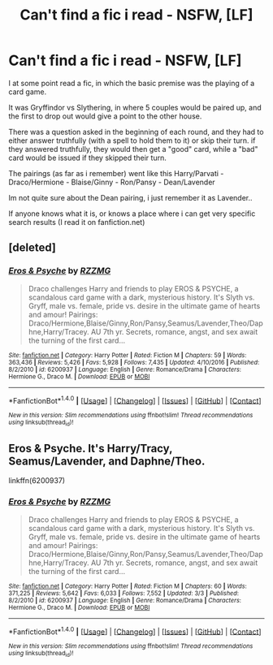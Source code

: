 #+TITLE: Can't find a fic i read - NSFW, [LF]

* Can't find a fic i read - NSFW, [LF]
:PROPERTIES:
:Author: Cantfindit1234567890
:Score: 6
:DateUnix: 1486308733.0
:DateShort: 2017-Feb-05
:FlairText: Fic Search
:END:
I at some point read a fic, in which the basic premise was the playing of a card game.

It was Gryffindor vs Slythering, in where 5 couples would be paired up, and the first to drop out would give a point to the other house.

There was a question asked in the beginning of each round, and they had to either answer truthfully (with a spell to hold them to it) or skip their turn. if they answered truthfully, they would then get a "good" card, while a "bad" card would be issued if they skipped their turn.

The pairings (as far as i remember) went like this Harry/Parvati - Draco/Hermione - Blaise/Ginny - Ron/Pansy - Dean/Lavender

Im not quite sure about the Dean pairing, i just remember it as Lavender..

If anyone knows what it is, or knows a place where i can get very specific search results (I read it on fanfiction.net)


** [deleted]
:PROPERTIES:
:Score: 3
:DateUnix: 1486331167.0
:DateShort: 2017-Feb-06
:END:

*** [[http://www.fanfiction.net/s/6200937/1/][*/Eros & Psyche/*]] by [[https://www.fanfiction.net/u/2076279/RZZMG][/RZZMG/]]

#+begin_quote
  Draco challenges Harry and friends to play EROS & PSYCHE, a scandalous card game with a dark, mysterious history. It's Slyth vs. Gryff, male vs. female, pride vs. desire in the ultimate game of hearts and amour! Pairings: Draco/Hermione,Blaise/Ginny,Ron/Pansy,Seamus/Lavender,Theo/Daphne,Harry/Tracey. AU 7th yr. Secrets, romance, angst, and sex await the turning of the first card...
#+end_quote

^{/Site/: [[http://www.fanfiction.net/][fanfiction.net]] *|* /Category/: Harry Potter *|* /Rated/: Fiction M *|* /Chapters/: 59 *|* /Words/: 363,436 *|* /Reviews/: 5,426 *|* /Favs/: 5,928 *|* /Follows/: 7,435 *|* /Updated/: 4/10/2016 *|* /Published/: 8/2/2010 *|* /id/: 6200937 *|* /Language/: English *|* /Genre/: Romance/Drama *|* /Characters/: Hermione G., Draco M. *|* /Download/: [[http://www.ff2ebook.com/old/ffn-bot/index.php?id=6200937&source=ff&filetype=epub][EPUB]] or [[http://www.ff2ebook.com/old/ffn-bot/index.php?id=6200937&source=ff&filetype=mobi][MOBI]]}

--------------

*FanfictionBot*^{1.4.0} *|* [[[https://github.com/tusing/reddit-ffn-bot/wiki/Usage][Usage]]] | [[[https://github.com/tusing/reddit-ffn-bot/wiki/Changelog][Changelog]]] | [[[https://github.com/tusing/reddit-ffn-bot/issues/][Issues]]] | [[[https://github.com/tusing/reddit-ffn-bot/][GitHub]]] | [[[https://www.reddit.com/message/compose?to=tusing][Contact]]]

^{/New in this version: Slim recommendations using/ ffnbot!slim! /Thread recommendations using/ linksub(thread_id)!}
:PROPERTIES:
:Author: FanfictionBot
:Score: 1
:DateUnix: 1486331205.0
:DateShort: 2017-Feb-06
:END:


** Eros & Psyche. It's Harry/Tracy, Seamus/Lavender, and Daphne/Theo.

linkffn(6200937)
:PROPERTIES:
:Author: bking4
:Score: 2
:DateUnix: 1489910936.0
:DateShort: 2017-Mar-19
:END:

*** [[http://www.fanfiction.net/s/6200937/1/][*/Eros & Psyche/*]] by [[https://www.fanfiction.net/u/2076279/RZZMG][/RZZMG/]]

#+begin_quote
  Draco challenges Harry and friends to play EROS & PSYCHE, a scandalous card game with a dark, mysterious history. It's Slyth vs. Gryff, male vs. female, pride vs. desire in the ultimate game of hearts and amour! Pairings: Draco/Hermione,Blaise/Ginny,Ron/Pansy,Seamus/Lavender,Theo/Daphne,Harry/Tracey. AU 7th yr. Secrets, romance, angst, and sex await the turning of the first card...
#+end_quote

^{/Site/: [[http://www.fanfiction.net/][fanfiction.net]] *|* /Category/: Harry Potter *|* /Rated/: Fiction M *|* /Chapters/: 60 *|* /Words/: 371,225 *|* /Reviews/: 5,642 *|* /Favs/: 6,033 *|* /Follows/: 7,552 *|* /Updated/: 3/3 *|* /Published/: 8/2/2010 *|* /id/: 6200937 *|* /Language/: English *|* /Genre/: Romance/Drama *|* /Characters/: Hermione G., Draco M. *|* /Download/: [[http://www.ff2ebook.com/old/ffn-bot/index.php?id=6200937&source=ff&filetype=epub][EPUB]] or [[http://www.ff2ebook.com/old/ffn-bot/index.php?id=6200937&source=ff&filetype=mobi][MOBI]]}

--------------

*FanfictionBot*^{1.4.0} *|* [[[https://github.com/tusing/reddit-ffn-bot/wiki/Usage][Usage]]] | [[[https://github.com/tusing/reddit-ffn-bot/wiki/Changelog][Changelog]]] | [[[https://github.com/tusing/reddit-ffn-bot/issues/][Issues]]] | [[[https://github.com/tusing/reddit-ffn-bot/][GitHub]]] | [[[https://www.reddit.com/message/compose?to=tusing][Contact]]]

^{/New in this version: Slim recommendations using/ ffnbot!slim! /Thread recommendations using/ linksub(thread_id)!}
:PROPERTIES:
:Author: FanfictionBot
:Score: 1
:DateUnix: 1489910948.0
:DateShort: 2017-Mar-19
:END:
